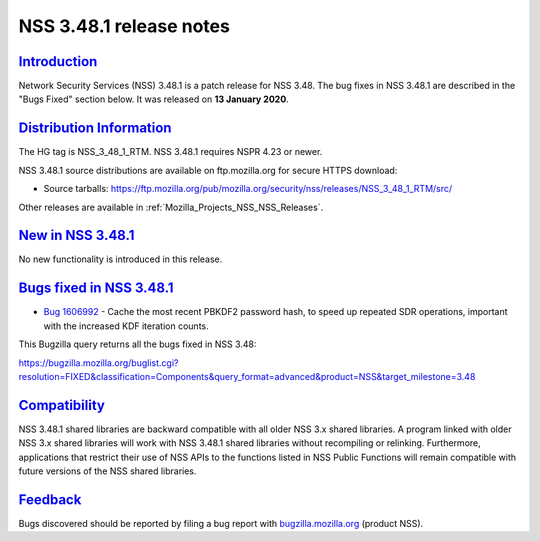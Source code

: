 .. _Mozilla_Projects_NSS_NSS_3_48_1_release_notes:

NSS 3.48.1 release notes
========================

`Introduction <#introduction>`__
--------------------------------

.. container::

   Network Security Services (NSS) 3.48.1 is a patch release for NSS 3.48. The bug fixes in NSS
   3.48.1 are described in the "Bugs Fixed" section below. It was released on **13 January 2020**.

.. _distribution_information:

`Distribution Information <#distribution_information>`__
--------------------------------------------------------

.. container::

   The HG tag is NSS_3_48_1_RTM. NSS 3.48.1 requires NSPR 4.23 or newer.

   NSS 3.48.1 source distributions are available on ftp.mozilla.org for secure HTTPS download:

   -  Source tarballs:
      https://ftp.mozilla.org/pub/mozilla.org/security/nss/releases/NSS_3_48_1_RTM/src/

   Other releases are available in :ref:`Mozilla_Projects_NSS_NSS_Releases`.

.. _new_in_nss_3.48.1:

`New in NSS 3.48.1 <#new_in_nss_3.48.1>`__
------------------------------------------

.. container::

   No new functionality is introduced in this release.

.. _bugs_fixed_in_nss_3.48.1:

`Bugs fixed in NSS 3.48.1 <#bugs_fixed_in_nss_3.48.1>`__
--------------------------------------------------------

.. container::

   -  `Bug 1606992 <https://bugzilla.mozilla.org/show_bug.cgi?id=1606992>`__ - Cache the most recent
      PBKDF2 password hash, to speed up repeated SDR operations, important with the increased KDF
      iteration counts.

   This Bugzilla query returns all the bugs fixed in NSS 3.48:

   https://bugzilla.mozilla.org/buglist.cgi?resolution=FIXED&classification=Components&query_format=advanced&product=NSS&target_milestone=3.48

`Compatibility <#compatibility>`__
----------------------------------

.. container::

   NSS 3.48.1 shared libraries are backward compatible with all older NSS 3.x shared libraries. A
   program linked with older NSS 3.x shared libraries will work with NSS 3.48.1 shared libraries
   without recompiling or relinking. Furthermore, applications that restrict their use of NSS APIs
   to the functions listed in NSS Public Functions will remain compatible with future versions of
   the NSS shared libraries.

`Feedback <#feedback>`__
------------------------

.. container::

   Bugs discovered should be reported by filing a bug report with
   `bugzilla.mozilla.org <https://bugzilla.mozilla.org/enter_bug.cgi?product=NSS>`__ (product NSS).